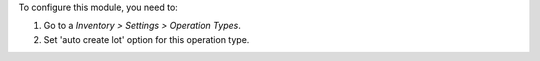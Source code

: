 To configure this module, you need to:

#. Go to a *Inventory > Settings > Operation Types*.
#. Set 'auto create lot' option for this operation type.
